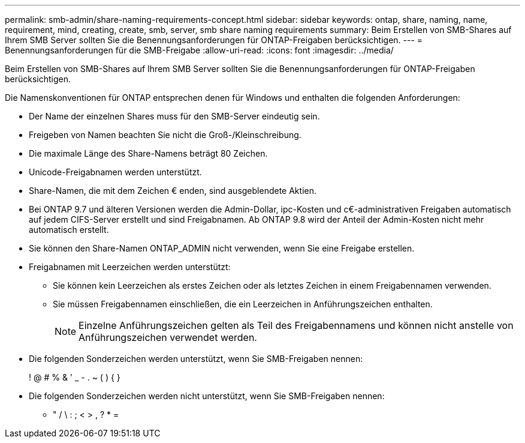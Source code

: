 ---
permalink: smb-admin/share-naming-requirements-concept.html 
sidebar: sidebar 
keywords: ontap, share, naming, name, requirement, mind, creating, create, smb, server, smb share naming requirements 
summary: Beim Erstellen von SMB-Shares auf Ihrem SMB Server sollten Sie die Benennungsanforderungen für ONTAP-Freigaben berücksichtigen. 
---
= Benennungsanforderungen für die SMB-Freigabe
:allow-uri-read: 
:icons: font
:imagesdir: ../media/


[role="lead"]
Beim Erstellen von SMB-Shares auf Ihrem SMB Server sollten Sie die Benennungsanforderungen für ONTAP-Freigaben berücksichtigen.

Die Namenskonventionen für ONTAP entsprechen denen für Windows und enthalten die folgenden Anforderungen:

* Der Name der einzelnen Shares muss für den SMB-Server eindeutig sein.
* Freigeben von Namen beachten Sie nicht die Groß-/Kleinschreibung.
* Die maximale Länge des Share-Namens beträgt 80 Zeichen.
* Unicode-Freigabnamen werden unterstützt.
* Share-Namen, die mit dem Zeichen € enden, sind ausgeblendete Aktien.
* Bei ONTAP 9.7 und älteren Versionen werden die Admin-Dollar, ipc-Kosten und c€-administrativen Freigaben automatisch auf jedem CIFS-Server erstellt und sind Freigabnamen. Ab ONTAP 9.8 wird der Anteil der Admin-Kosten nicht mehr automatisch erstellt.
* Sie können den Share-Namen ONTAP_ADMIN nicht verwenden, wenn Sie eine Freigabe erstellen.
* Freigabnamen mit Leerzeichen werden unterstützt:
+
** Sie können kein Leerzeichen als erstes Zeichen oder als letztes Zeichen in einem Freigabennamen verwenden.
** Sie müssen Freigabennamen einschließen, die ein Leerzeichen in Anführungszeichen enthalten.
+
[NOTE]
====
Einzelne Anführungszeichen gelten als Teil des Freigabennamens und können nicht anstelle von Anführungszeichen verwendet werden.

====


* Die folgenden Sonderzeichen werden unterstützt, wenn Sie SMB-Freigaben nennen:
+
! @ # % & ' _ - . ~ ( ) { }

* Die folgenden Sonderzeichen werden nicht unterstützt, wenn Sie SMB-Freigaben nennen:
+
** " / \ : ; < > , ? * =



